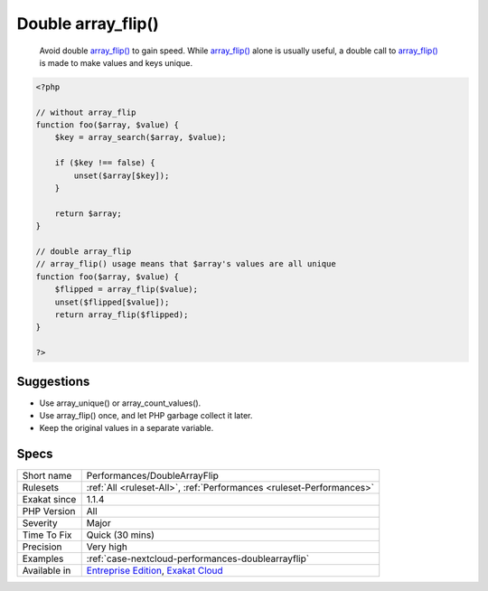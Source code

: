 .. _performances-doublearrayflip:

.. _double-array\_flip():

Double array_flip()
+++++++++++++++++++

  Avoid double `array_flip() <https://www.php.net/array_flip>`_ to gain speed. While `array_flip() <https://www.php.net/array_flip>`_ alone is usually useful, a double call to `array_flip() <https://www.php.net/array_flip>`_ is made to make values and keys unique. 


.. code-block:: php
   
   <?php
   
   // without array_flip
   function foo($array, $value) {
       $key = array_search($array, $value);
       
       if ($key !== false) {
           unset($array[$key]);
       }
       
       return $array;
   }
   
   // double array_flip
   // array_flip() usage means that $array's values are all unique
   function foo($array, $value) {
       $flipped = array_flip($value);
       unset($flipped[$value]);
       return array_flip($flipped);
   }
   
   ?>

Suggestions
___________

* Use array_unique() or array_count_values().
* Use array_flip() once, and let PHP garbage collect it later.
* Keep the original values in a separate variable.




Specs
_____

+--------------+-------------------------------------------------------------------------------------------------------------------------+
| Short name   | Performances/DoubleArrayFlip                                                                                            |
+--------------+-------------------------------------------------------------------------------------------------------------------------+
| Rulesets     | :ref:`All <ruleset-All>`, :ref:`Performances <ruleset-Performances>`                                                    |
+--------------+-------------------------------------------------------------------------------------------------------------------------+
| Exakat since | 1.1.4                                                                                                                   |
+--------------+-------------------------------------------------------------------------------------------------------------------------+
| PHP Version  | All                                                                                                                     |
+--------------+-------------------------------------------------------------------------------------------------------------------------+
| Severity     | Major                                                                                                                   |
+--------------+-------------------------------------------------------------------------------------------------------------------------+
| Time To Fix  | Quick (30 mins)                                                                                                         |
+--------------+-------------------------------------------------------------------------------------------------------------------------+
| Precision    | Very high                                                                                                               |
+--------------+-------------------------------------------------------------------------------------------------------------------------+
| Examples     | :ref:`case-nextcloud-performances-doublearrayflip`                                                                      |
+--------------+-------------------------------------------------------------------------------------------------------------------------+
| Available in | `Entreprise Edition <https://www.exakat.io/entreprise-edition>`_, `Exakat Cloud <https://www.exakat.io/exakat-cloud/>`_ |
+--------------+-------------------------------------------------------------------------------------------------------------------------+


